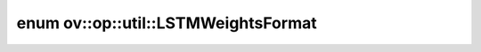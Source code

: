 .. index:: pair: enum; LSTMWeightsFormat
.. _doxid-namespaceov_1_1op_1_1util_1a60f43f9a60503870550101be5f6f2f48:

enum ov::op::util::LSTMWeightsFormat
====================================



.. ref-code-block:: cpp
	:class: doxyrest-overview-code-block

	#include <rnn_cell_base.hpp>

	enum LSTMWeightsFormat
	{
	    :target:`FICO<doxid-namespaceov_1_1op_1_1util_1a60f43f9a60503870550101be5f6f2f48a55b4335e24c017ae40bbefabaa3f157a>`,
	    :target:`ICOF<doxid-namespaceov_1_1op_1_1util_1a60f43f9a60503870550101be5f6f2f48aae105506bb8599e8dbf57ed0df5916b4>`,
	    :target:`IFCO<doxid-namespaceov_1_1op_1_1util_1a60f43f9a60503870550101be5f6f2f48a10fbacabb024436c27ddc408c26f30e2>`,
	    :target:`IFOC<doxid-namespaceov_1_1op_1_1util_1a60f43f9a60503870550101be5f6f2f48a06177dca4eb68306ae926749b3e2d3db>`,
	    :target:`IOFC<doxid-namespaceov_1_1op_1_1util_1a60f43f9a60503870550101be5f6f2f48a5806d1577f29f509e9f42d12e6ef7435>`,
	};

